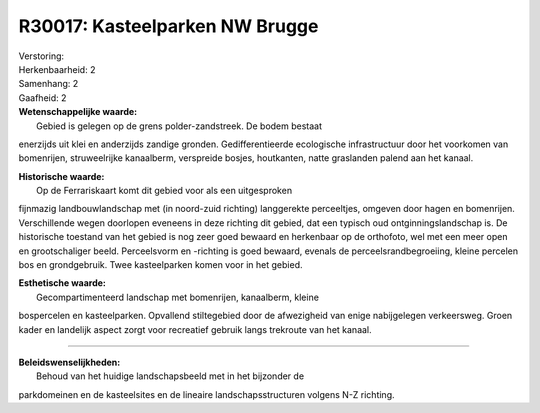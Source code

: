 R30017: Kasteelparken NW Brugge
===============================

| Verstoring:

| Herkenbaarheid: 2

| Samenhang: 2

| Gaafheid: 2

| **Wetenschappelijke waarde:**
|  Gebied is gelegen op de grens polder-zandstreek. De bodem bestaat
enerzijds uit klei en anderzijds zandige gronden. Gedifferentieerde
ecologische infrastructuur door het voorkomen van bomenrijen,
struweelrijke kanaalberm, verspreide bosjes, houtkanten, natte
graslanden palend aan het kanaal.

| **Historische waarde:**
|  Op de Ferrariskaart komt dit gebied voor als een uitgesproken
fijnmazig landbouwlandschap met (in noord-zuid richting) langgerekte
perceeltjes, omgeven door hagen en bomenrijen. Verschillende wegen
doorlopen eveneens in deze richting dit gebied, dat een typisch oud
ontginningslandschap is. De historische toestand van het gebied is nog
zeer goed bewaard en herkenbaar op de orthofoto, wel met een meer open
en grootschaliger beeld. Perceelsvorm en -richting is goed bewaard,
evenals de perceelsrandbegroeiing, kleine percelen bos en grondgebruik.
Twee kasteelparken komen voor in het gebied.

| **Esthetische waarde:**
|  Gecompartimenteerd landschap met bomenrijen, kanaalberm, kleine
bospercelen en kasteelparken. Opvallend stiltegebied door de afwezigheid
van enige nabijgelegen verkeersweg. Groen kader en landelijk aspect
zorgt voor recreatief gebruik langs trekroute van het kanaal.

--------------

| **Beleidswenselijkheden:**
|  Behoud van het huidige landschapsbeeld met in het bijzonder de
parkdomeinen en de kasteelsites en de lineaire landschapsstructuren
volgens N-Z richting.
